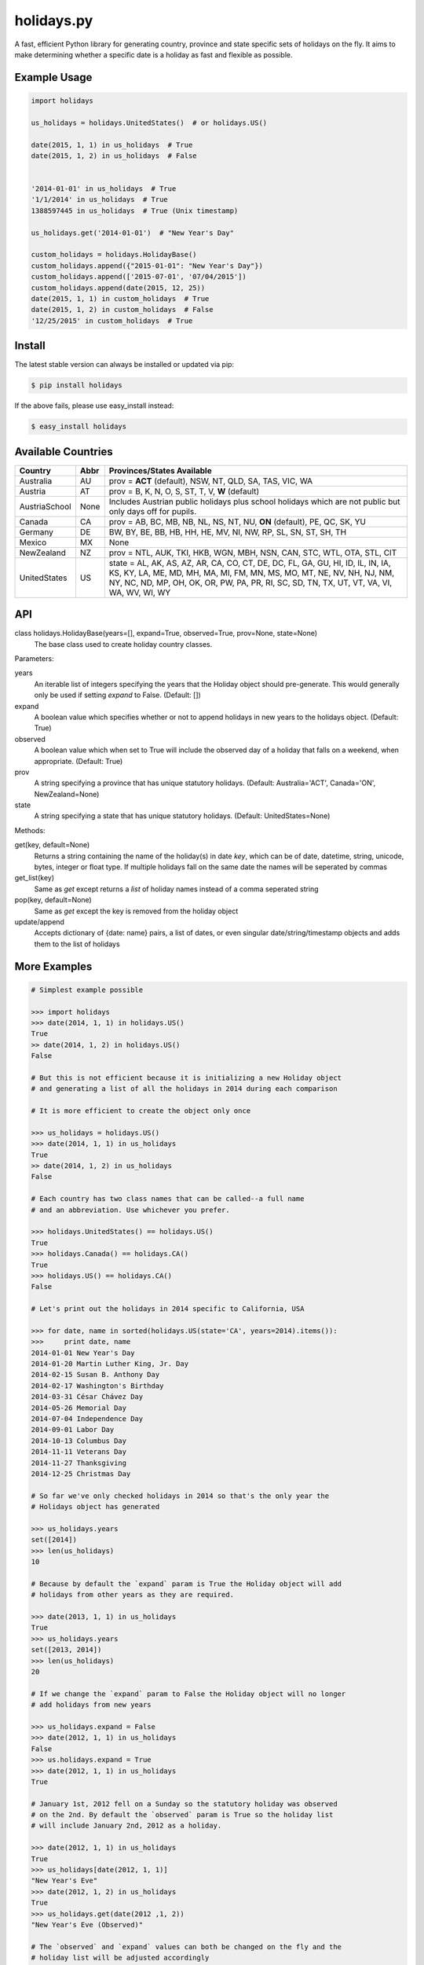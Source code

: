 ===========
holidays.py
===========

A fast, efficient Python library for generating country, province and state
specific sets of holidays on the fly. It aims to make determining whether a
specific date is a holiday as fast and flexible as possible.

.. image:: http://img.shields.io/travis/ryanss/holidays.py.svg
    :target: https://travis-ci.org/ryanss/holidays.py

.. image:: http://img.shields.io/coveralls/ryanss/holidays.py.svg
    :target: https://coveralls.io/r/ryanss/holidays.py

.. image:: http://img.shields.io/pypi/v/holidays.svg
    :target: https://pypi.python.org/pypi/holidays

.. image:: http://img.shields.io/pypi/dm/holidays.svg
    :target: https://pypi.python.org/pypi/holidays

.. image:: http://img.shields.io/pypi/l/holidays.svg
    :target: https://github.com/ryanss/holidays.py/blob/master/LICENSE


Example Usage
-------------

.. code-block:: python

    import holidays

    us_holidays = holidays.UnitedStates()  # or holidays.US()

    date(2015, 1, 1) in us_holidays  # True
    date(2015, 1, 2) in us_holidays  # False


    '2014-01-01' in us_holidays  # True
    '1/1/2014' in us_holidays  # True
    1388597445 in us_holidays  # True (Unix timestamp)

    us_holidays.get('2014-01-01')  # "New Year's Day"

    custom_holidays = holidays.HolidayBase()
    custom_holidays.append({"2015-01-01": "New Year's Day"})
    custom_holidays.append(['2015-07-01', '07/04/2015'])
    custom_holidays.append(date(2015, 12, 25))
    date(2015, 1, 1) in custom_holidays  # True
    date(2015, 1, 2) in custom_holidays  # False
    '12/25/2015' in custom_holidays  # True


Install
-------

The latest stable version can always be installed or updated via pip:

.. code-block:: bash

    $ pip install holidays

If the above fails, please use easy_install instead:

.. code-block:: bash

    $ easy_install holidays


Available Countries
-------------------

============= ====  ==========================================================
Country       Abbr  Provinces/States Available
============= ====  ==========================================================
Australia     AU    prov = **ACT** (default), NSW, NT, QLD, SA, TAS, VIC, WA
Austria       AT    prov = B, K, N, O, S, ST, T, V, **W** (default)
AustriaSchool None  Includes Austrian public holidays plus school holidays
                    which are not public but only days off for pupils.
Canada        CA    prov = AB, BC, MB, NB, NL, NS, NT, NU, **ON** (default),
                    PE, QC, SK, YU
Germany       DE    BW, BY, BE, BB, HB, HH, HE, MV, NI, NW, RP, SL, SN, ST,
                    SH, TH
Mexico        MX    None
NewZealand    NZ    prov = NTL, AUK, TKI, HKB, WGN, MBH, NSN, CAN, STC, WTL,
                    OTA, STL, CIT
UnitedStates  US    state = AL, AK, AS, AZ, AR, CA, CO, CT, DE, DC, FL, GA,
                    GU, HI, ID, IL, IN, IA, KS, KY, LA, ME, MD, MH, MA, MI,
                    FM, MN, MS, MO, MT, NE, NV, NH, NJ, NM, NY, NC, ND, MP,
                    OH, OK, OR, PW, PA, PR, RI, SC, SD, TN, TX, UT, VT, VA,
                    VI, WA, WV, WI, WY
============= ====  ==========================================================


API
---

class holidays.HolidayBase(years=[], expand=True, observed=True, prov=None, state=None)
    The base class used to create holiday country classes.

Parameters:

years
    An iterable list of integers specifying the years that the Holiday object
    should pre-generate. This would generally only be used if setting *expand*
    to False. (Default: [])

expand
    A boolean value which specifies whether or not to append holidays in new
    years to the holidays object. (Default: True)

observed
    A boolean value which when set to True will include the observed day of a
    holiday that falls on a weekend, when appropriate. (Default: True)

prov
    A string specifying a province that has unique statutory holidays.
    (Default: Australia='ACT', Canada='ON', NewZealand=None)

state
    A string specifying a state that has unique statutory holidays.
    (Default: UnitedStates=None)

Methods:

get(key, default=None)
    Returns a string containing the name of the holiday(s) in date `key`, which
    can be of date, datetime, string, unicode, bytes, integer or float type. If
    multiple holidays fall on the same date the names will be seperated by
    commas

get_list(key)
    Same as `get` except returns a `list` of holiday names instead of a comma
    seperated string

pop(key, default=None)
    Same as `get` except the key is removed from the holiday object

update/append
    Accepts dictionary of {date: name} pairs, a list of dates, or even singular
    date/string/timestamp objects and adds them to the list of holidays


More Examples
-------------

.. code-block:: python

    # Simplest example possible

    >>> import holidays
    >>> date(2014, 1, 1) in holidays.US()
    True
    >> date(2014, 1, 2) in holidays.US()
    False

    # But this is not efficient because it is initializing a new Holiday object
    # and generating a list of all the holidays in 2014 during each comparison

    # It is more efficient to create the object only once

    >>> us_holidays = holidays.US()
    >>> date(2014, 1, 1) in us_holidays
    True
    >> date(2014, 1, 2) in us_holidays
    False

    # Each country has two class names that can be called--a full name
    # and an abbreviation. Use whichever you prefer.

    >>> holidays.UnitedStates() == holidays.US()
    True
    >>> holidays.Canada() == holidays.CA()
    True
    >>> holidays.US() == holidays.CA()
    False

    # Let's print out the holidays in 2014 specific to California, USA

    >>> for date, name in sorted(holidays.US(state='CA', years=2014).items()):
    >>>     print date, name
    2014-01-01 New Year's Day
    2014-01-20 Martin Luther King, Jr. Day
    2014-02-15 Susan B. Anthony Day
    2014-02-17 Washington's Birthday
    2014-03-31 César Chávez Day
    2014-05-26 Memorial Day
    2014-07-04 Independence Day
    2014-09-01 Labor Day
    2014-10-13 Columbus Day
    2014-11-11 Veterans Day
    2014-11-27 Thanksgiving
    2014-12-25 Christmas Day

    # So far we've only checked holidays in 2014 so that's the only year the
    # Holidays object has generated

    >>> us_holidays.years
    set([2014])
    >>> len(us_holidays)
    10

    # Because by default the `expand` param is True the Holiday object will add
    # holidays from other years as they are required.

    >>> date(2013, 1, 1) in us_holidays
    True
    >>> us_holidays.years
    set([2013, 2014])
    >>> len(us_holidays)
    20

    # If we change the `expand` param to False the Holiday object will no longer
    # add holidays from new years

    >>> us_holidays.expand = False
    >>> date(2012, 1, 1) in us_holidays
    False
    >>> us.holidays.expand = True
    >>> date(2012, 1, 1) in us_holidays
    True

    # January 1st, 2012 fell on a Sunday so the statutory holiday was observed
    # on the 2nd. By default the `observed` param is True so the holiday list
    # will include January 2nd, 2012 as a holiday.

    >>> date(2012, 1, 1) in us_holidays
    True
    >>> us_holidays[date(2012, 1, 1)]
    "New Year's Eve"
    >>> date(2012, 1, 2) in us_holidays
    True
    >>> us_holidays.get(date(2012 ,1, 2))
    "New Year's Eve (Observed)"

    # The `observed` and `expand` values can both be changed on the fly and the
    # holiday list will be adjusted accordingly

    >>> us_holidays.observed = False
    >>> date(2012, 1, 2) in us_holidays
    False
    us_holidays.observed = True
    >> date(2012, 1, 2) in us_holidays
    True

    # Holiday objects can be added together and the resulting object will
    # generate the holidays from all of the initial objects

    >>> north_america = holidays.CA() + holidays.US() + holidays.MX()
    >>> north_america.get('2014-07-01')
    "Canada Day"
    >>> north_america.get('2014-07-04')
    "Independence Day"

    # The other form of addition is also available

    >>> north_america = holidays.Canada()
    >>> north_america += holidays.UnitedStates()
    >>> north_america += holidays.Mexico()
    >>> north_america.country
    ['CA', 'US', 'MX']

    # We can even get a set of holidays that include all the province- or
    # state-specific holidays using the built-in sum() function
    >>> a = sum([holidays.CA(prov=x) for x in holidays.CA.PROVINCES])
    >>> a.prov
    PROVINCES = ['AB', 'BC', 'MB', 'NB', 'NL', 'NS', 'NT', 'NU', 'ON', 'PE',
                 'QC', 'SK', 'YU']

    # Sometimes we may not be able to use the official federal statutory
    # holiday list in our code. Let's pretend we work for a company that
    # does not include Columbus Day as a statutory holiday but does include
    # "Ninja Turtle Day" on July 13th. We can create a new class that inherits
    # the UnitedStates class and the only method we need to override is _populate()

    >>> from dateutil.relativedelta import relativedelta
    >>> class CorporateHolidays(holidays.UnitedStates):
    >>>     def _populate(self, year):
    >>>         # Populate the holiday list with the default US holidays
    >>>         holidays.UnitedStates._populate(self, year)
    >>>         # Remove Columbus Day
    >>>         self.pop(date(year, 10, 1) + relativedelta(weekday=MO(+2)), None)
    >>>         # Add Ninja Turtle Day
    >>>         self[date(year, 7, 13)] = "Ninja Turtle Day"
    >>> date(2014, 10, 14) in Holidays(country="US")
    True
    >>> date(2014, 10, 14) in CorporateHolidays(country="US")
    False
    >>> date(2014, 7, 13) in Holidays(country="US")
    False
    >>> date(2014 ,7, 13) in CorporateHolidays(country="US")
    True

    # We can also inherit from the HolidayBase class which has an empty
    # _populate method so we start with no holidays and must define them
    # all ourself. This is how we would create a holidays class for a country
    # that is not supported yet.

    >>> class NewCountryHolidays(holidays.HolidayBase):
    >>>     def _populate(self, year):
    >>>         self[date(year, 1, 2)] = "Some Federal Holiday"
    >>>         self[date(year, 2, 3)] = "Another Federal Holiday"
    >>> hdays = NewCountryHolidays()

    # We can also include prov/state specific holidays in our new class.

    >>> class NewCountryHolidays(holidays.HolidayBase):
    >>>     def _populate(self, year):
    >>>         # Set default prov if not provided
    >>>         if self.prov == None:
    >>>             self.prov = 'XX'
    >>>         self[date(year, 1, 2)] = "Some Federal Holiday"
    >>>         if self.prov == 'XX':
    >>>             self[date(year, 2, 3)] = "Special XX province-only holiday"
    >>>         if self.prov == 'YY':
    >>>             self[date(year, 3, 4)] = "Special YY province-only holiday"
    >>> hdays = NewCountryHolidays()
    >>> hdays = NewCountryHolidays(prov='XX')

    # If you write the code necessary to create a holiday class for a country
    # not currently supported please contribute your code to the project!

    # Perhaps you just have a list of dates that are holidays and want to turn
    # them into a Holiday class to access all the useful functionality. You can
    # use the append() method which accepts a dictionary of {date: name} pairs,
    # a list of dates, or even singular date/string/timestamp objects.

    >>> custom_holidays = holidays.HolidaysBase()
    >>> custom_holidays.append(['2015-01-01', '07/04/2015'])
    >>> custom_holidays.append(date(2015, 12, 25))


Development Version
-------------------

The latest development version can be installed directly from GitHub:

.. code-block:: bash

    $ pip install --upgrade https://github.com/ryanss/holidays.py/tarball/master


Running Tests
-------------

.. code-block:: bash

    $ pip install flake8
    $ flake8 holidays.py tests.py
    $ python tests.py


Coverage
--------

.. code-block:: bash

    $ pip install coverage
    $ coverage run --omit=*site-packages* tests.py
    $ coverage report


Contributions
-------------

.. _issues: https://github.com/ryanss/holidays.py/issues
.. __: https://github.com/ryanss/holidays.py/pulls

Issues_ and `Pull Requests`__ are always welcome.


License
-------

.. __: https://github.com/ryanss/holidays.py/raw/master/LICENSE

Code and documentation are available according to the MIT License
(see LICENSE__).
